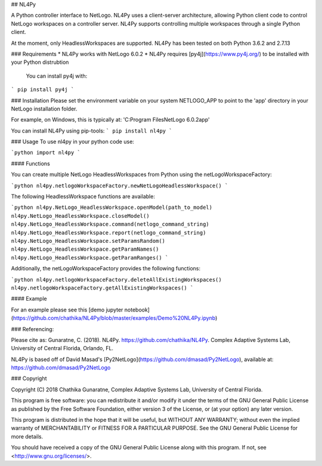 ## NL4Py

A Python controller interface to NetLogo. NL4Py uses a client-server architecture, allowing Python client code to control NetLogo workspaces on a controller server. NL4Py supports controlling multiple workspaces through a single Python client. 

At the moment, only HeadlessWorkspaces are supported. NL4Py has been tested on both Python 3.6.2 and 2.7.13

### Requirements
* NL4Py works with NetLogo 6.0.2
* NL4Py requires [py4j](https://www.py4j.org/) to be installed with your Python distrubtion
	You can install py4j with: 
```
pip install py4j
``` 

### Installation
Please set the environment variable on your system NETLOGO_APP to point to the 'app' directory in your NetLogo installation folder.

For example, on Windows, this is typically at: 'C:\Program Files\NetLogo 6.0.2\app'

You can install NL4Py using pip-tools: 
```
pip install nl4py
```

### Usage
To use nl4py in your python code use: 

```python
import nl4py 
```

#### Functions

You can create multiple NetLogo HeadlessWorkspaces from Python using the netLogoWorkspaceFactory: 

```python
nl4py.netlogoWorkspaceFactory.newNetLogoHeadlessWorkspace()
```

The following HeadlessWorkspace functions are available:

```python
nl4py.NetLogo_HeadlessWorkspace.openModel(path_to_model)
nl4py.NetLogo_HeadlessWorkspace.closeModel()
nl4py.NetLogo_HeadlessWorkspace.command(netlogo_command_string)
nl4py.NetLogo_HeadlessWorkspace.report(netlogo_command_string)
nl4py.NetLogo_HeadlessWorkspace.setParamsRandom()
nl4py.NetLogo_HeadlessWorkspace.getParamNames()
nl4py.NetLogo_HeadlessWorkspace.getParamRanges()
```

Additionally, the netLogoWorkspaceFactory provides the following functions:

```python
nl4py.netlogoWorkspaceFactory.deleteAllExistingWorkspaces() 
nl4py.netlogoWorkspaceFactory.getAllExistingWorkspaces()
```

#### Example

For an example please see this [demo jupyter notebook](https://github.com/chathika/NL4Py/blob/master/examples/Demo%20NL4Py.ipynb)

### Referencing:

Please cite as: Gunaratne, C. (2018). NL4Py. https://github.com/chathika/NL4Py. Complex Adaptive Systems Lab, University of Central Florida, Orlando, FL.

NL4Py is based off of David Masad's [Py2NetLogo](https://github.com/dmasad/Py2NetLogo), available at: https://github.com/dmasad/Py2NetLogo

### Copyright

Copyright (C) 2018 Chathika Gunaratne, Complex Adaptive Systems Lab, University of Central Florida.

This program is free software: you can redistribute it and/or modify it under the terms of the GNU General Public License as published by the Free Software Foundation, either version 3 of the License, or (at your option) any later version.

This program is distributed in the hope that it will be useful, but WITHOUT ANY WARRANTY; without even the implied warranty of MERCHANTABILITY or FITNESS FOR A PARTICULAR PURPOSE.  See the GNU General Public License for more details.

You should have received a copy of the GNU General Public License along with this program.  If not, see <http://www.gnu.org/licenses/>.







